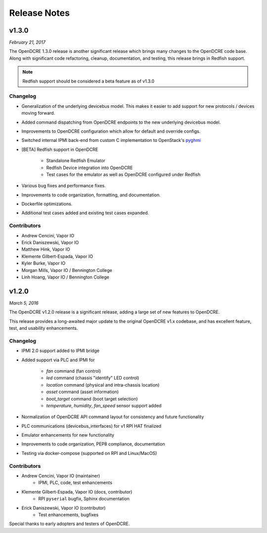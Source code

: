 =============
Release Notes
=============

v1.3.0
======

*February 21, 2017*

The OpenDCRE 1.3.0 release is another significant release which brings many changes to the OpenDCRE code base.
Along with significant code refactoring, cleanup, documentation, and testing, this release brings in Redfish support.

.. note::
    Redfish support should be considered a beta feature as of v1.3.0


Changelog
^^^^^^^^^

- Generalization of the underlying devicebus model. This makes it easier to add support for new protocols / devices
  moving forward.
- Added command dispatching from OpenDCRE endpoints to the new underlying devicebus model.
- Improvements to OpenDCRE configuration which allow for default and override configs.
- Switched internal IPMI back-end from custom C implementation to OpenStack's `pyghmi <https://github.com/openstack/pyghmi>`_
- [BETA] Redfish support in OpenDCRE

    - Standalone Redfish Emulator
    - Redfish Device integration into OpenDCRE
    - Test cases for the emulator as well as OpenDCRE configured under Redfish

- Various bug fixes and performance fixes.
- Improvements to code organization, formatting, and documentation.
- Dockerfile optimizations.
- Additional test cases added and existing test cases expanded.

Contributors
^^^^^^^^^^^^
- Andrew Cencini, Vapor IO
- Erick Daniszewski, Vapor IO
- Matthew Hink, Vapor IO
- Klemente Gilbert-Espada, Vapor IO
- Kyler Burke, Vapor IO
- Morgan Mills, Vapor IO / Bennington College
- Linh Hoang, Vapor IO / Bennington College


v1.2.0
======

*March 5, 2016*

The OpenDCRE v1.2.0 release is a significant release, adding a large set of new features to OpenDCRE.

This release provides a long-awaited major update to the original OpenDCRE v1.x codebase, and has excellent feature,
test, and usability enhancements.


Changelog
^^^^^^^^^

- IPMI 2.0 support added to IPMI bridge
- Added support via PLC and IPMI for

    - `fan` command (fan control)
    - `led` command (chassis "identify" LED control)
    - `location` command (physical and intra-chassis location)
    - `asset` command (asset information)
    - `boot_target` command (boot target selection)
    - `temperature`, `humidity`, `fan_speed` sensor support added

- Normalization of OpenDCRE API command layout for consistency and future functionality
- PLC communications (devicebus_interfaces) for v1 RPI HAT finalized
- Emulator enhancements for new functionality
- Improvements to code organization, PEP8 compliance, documentation
- Testing via docker-compose (supported on RPI and Linux/MacOS)


Contributors
^^^^^^^^^^^^
- Andrew Cencini, Vapor IO (maintainer)
    - IPMI, PLC, code, test enhancements
- Klemente Gilbert-Espada, Vapor IO (docs, contributor)
    - RPI ``pyserial`` bugfix, Sphinx documentation
- Erick Daniszewski, Vapor IO (contributor)
    - Test enhancements, bugfixes

Special thanks to early adopters and testers of OpenDCRE.
